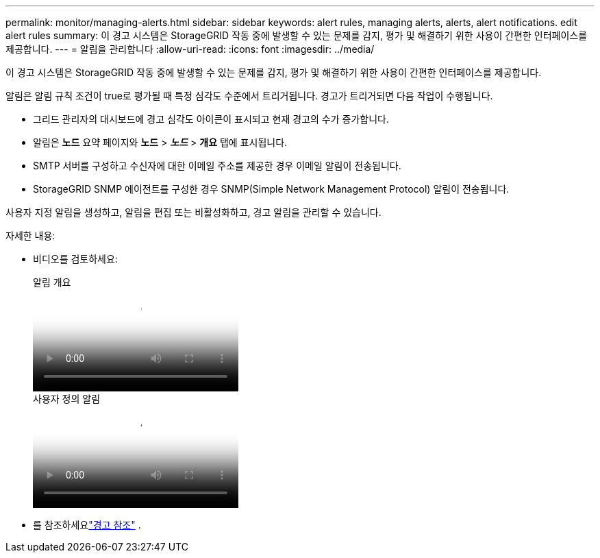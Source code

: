 ---
permalink: monitor/managing-alerts.html 
sidebar: sidebar 
keywords: alert rules, managing alerts, alerts, alert notifications. edit alert rules 
summary: 이 경고 시스템은 StorageGRID 작동 중에 발생할 수 있는 문제를 감지, 평가 및 해결하기 위한 사용이 간편한 인터페이스를 제공합니다. 
---
= 알림을 관리합니다
:allow-uri-read: 
:icons: font
:imagesdir: ../media/


[role="lead"]
이 경고 시스템은 StorageGRID 작동 중에 발생할 수 있는 문제를 감지, 평가 및 해결하기 위한 사용이 간편한 인터페이스를 제공합니다.

알림은 알림 규칙 조건이 true로 평가될 때 특정 심각도 수준에서 트리거됩니다. 경고가 트리거되면 다음 작업이 수행됩니다.

* 그리드 관리자의 대시보드에 경고 심각도 아이콘이 표시되고 현재 경고의 수가 증가합니다.
* 알림은 *노드* 요약 페이지와 *노드* > *_노드_* > *개요* 탭에 표시됩니다.
* SMTP 서버를 구성하고 수신자에 대한 이메일 주소를 제공한 경우 이메일 알림이 전송됩니다.
* StorageGRID SNMP 에이전트를 구성한 경우 SNMP(Simple Network Management Protocol) 알림이 전송됩니다.


사용자 지정 알림을 생성하고, 알림을 편집 또는 비활성화하고, 경고 알림을 관리할 수 있습니다.

자세한 내용:

* 비디오를 검토하세요:
+
.알림 개요
video::2eea81c5-8323-417f-b0a0-b1ff008506c1[panopto]
+
.사용자 정의 알림
video::54af90c4-9a38-4136-9621-b1ff008604a3[panopto]
* 를 참조하세요link:alerts-reference.html["경고 참조"] .

